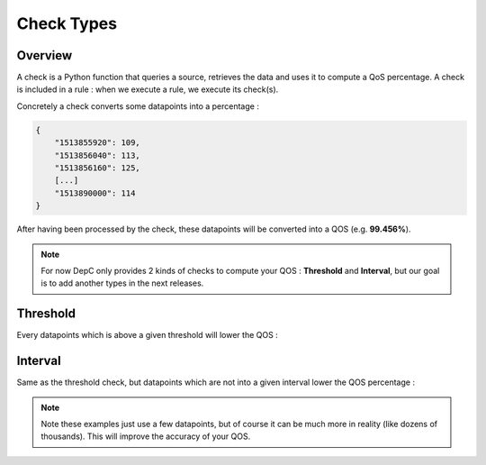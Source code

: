 .. _checks:

Check Types
===========

Overview
--------

A check is a Python function that queries a source, retrieves the data
and uses it to compute a QoS percentage. A check is included in a rule :
when we execute a rule, we execute its check(s).

Concretely a check converts some datapoints into a percentage :

.. code:: json

   {
       "1513855920": 109,
       "1513856040": 113,
       "1513856160": 125,
       [...]
       "1513890000": 114
   }

After having been processed by the check, these datapoints will be
converted into a QOS (e.g. **99.456%**).

.. note::
   For now DepC only provides 2 kinds of checks to compute your QOS :
   **Threshold** and **Interval**, but our goal is to add another types
   in the next releases.

Threshold
---------

Every datapoints which is above a given threshold will lower the QOS :

.. figure:: ../_static/images/guides/checks/threshold.png
   :alt: Threshold Check

Interval
--------

Same as the threshold check, but datapoints which are not into a given
interval lower the QOS percentage :

.. figure:: ../_static/images/guides/checks/interval.png
   :alt: Interval Check

.. note::
   Note these examples just use a few datapoints, but
   of course it can be much more in reality (like dozens of thousands).
   This will improve the accuracy of your QOS.
